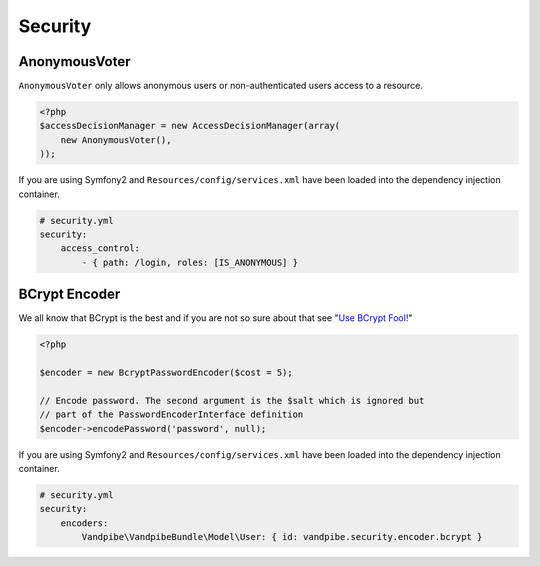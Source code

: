 Security
========

AnonymousVoter
--------------

``AnonymousVoter`` only allows anonymous users or non-authenticated users access to a resource.

.. code-block:: php

    <?php
    $accessDecisionManager = new AccessDecisionManager(array(
        new AnonymousVoter(),
    ));

If you are using Symfony2 and ``Resources/config/services.xml`` have been loaded into the dependency injection container.

.. code-block:: yaml

    # security.yml
    security:
        access_control:
            - { path: /login, roles: [IS_ANONYMOUS] }

BCrypt Encoder
--------------

We all know that BCrypt is the best and if you are not so sure about that see "`Use BCrypt Fool! <http://yorickpeterse.com/articles/use-bcrypt-fool>`_"

.. code-block:: php

    <?php

    $encoder = new BcryptPasswordEncoder($cost = 5);

    // Encode password. The second argument is the $salt which is ignored but
    // part of the PasswordEncoderInterface definition
    $encoder->encodePassword('password', null);

If you are using Symfony2 and ``Resources/config/services.xml`` have been loaded into the dependency injection container.

.. code-block:: yaml

    # security.yml
    security:
        encoders:
            Vandpibe\VandpibeBundle\Model\User: { id: vandpibe.security.encoder.bcrypt }
